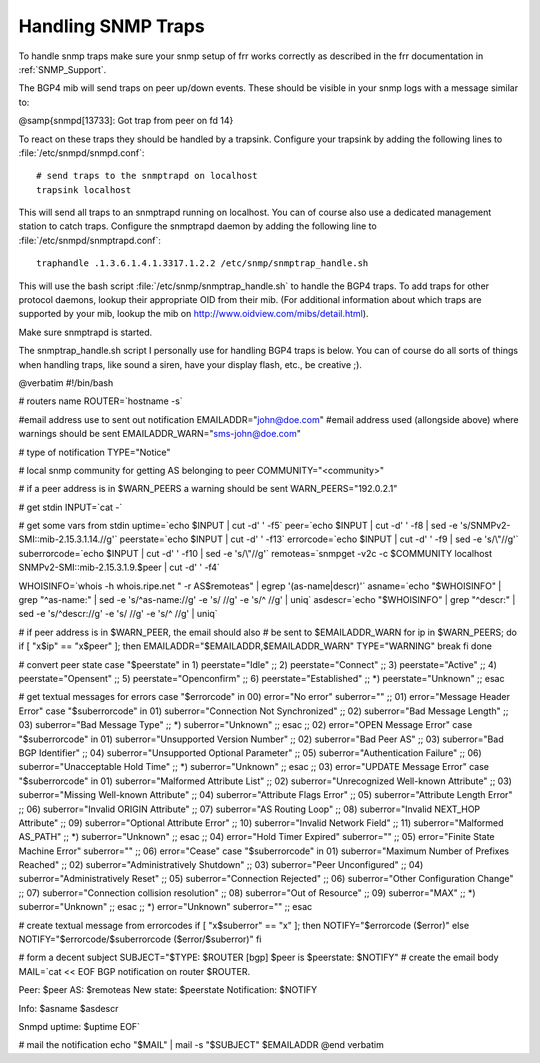Handling SNMP Traps
===================

To handle snmp traps make sure your snmp setup of frr works
correctly as described in the frr documentation in :ref:`SNMP_Support`.

The BGP4 mib will send traps on peer up/down events. These should be
visible in your snmp logs with a message similar to:

@samp{snmpd[13733]: Got trap from peer on fd 14}

To react on these traps they should be handled by a trapsink. Configure
your trapsink by adding the following lines to :file:`/etc/snmpd/snmpd.conf`:

::

    # send traps to the snmptrapd on localhost
    trapsink localhost
  

This will send all traps to an snmptrapd running on localhost. You can
of course also use a dedicated management station to catch traps.
Configure the snmptrapd daemon by adding the following line to
:file:`/etc/snmpd/snmptrapd.conf`:

::

    traphandle .1.3.6.1.4.1.3317.1.2.2 /etc/snmp/snmptrap_handle.sh
  

This will use the bash script :file:`/etc/snmp/snmptrap_handle.sh` to handle
the BGP4 traps. To add traps for other protocol daemons, lookup their
appropriate OID from their mib. (For additional information about which
traps are supported by your mib, lookup the mib on
`http://www.oidview.com/mibs/detail.html <http://www.oidview.com/mibs/detail.html>`_).

Make sure snmptrapd is started.

The snmptrap_handle.sh script I personally use for handling BGP4 traps
is below. You can of course do all sorts of things when handling traps,
like sound a siren, have your display flash, etc., be creative ;).

@verbatim
#!/bin/bash

# routers name
ROUTER=`hostname -s`

#email address use to sent out notification
EMAILADDR="john@doe.com"
#email address used (allongside above) where warnings should be sent
EMAILADDR_WARN="sms-john@doe.com"

# type of notification
TYPE="Notice"

# local snmp community for getting AS belonging to peer
COMMUNITY="<community>"

# if a peer address is in $WARN_PEERS a warning should be sent
WARN_PEERS="192.0.2.1"

# get stdin
INPUT=`cat -`

# get some vars from stdin
uptime=`echo $INPUT | cut -d' ' -f5`
peer=`echo $INPUT | cut -d' ' -f8 | sed -e 's/SNMPv2-SMI::mib-2.15.3.1.14.//g'`
peerstate=`echo $INPUT | cut -d' ' -f13`
errorcode=`echo $INPUT | cut -d' ' -f9 | sed -e 's/\\"//g'`
suberrorcode=`echo $INPUT | cut -d' ' -f10 | sed -e 's/\\"//g'`
remoteas=`snmpget -v2c -c $COMMUNITY localhost SNMPv2-SMI::mib-2.15.3.1.9.$peer | cut -d' ' -f4`

WHOISINFO=`whois -h whois.ripe.net " -r AS$remoteas" | egrep '(as-name|descr)'`
asname=`echo "$WHOISINFO" | grep "^as-name:" | sed -e 's/^as-name://g' -e 's/  //g' -e 's/^ //g' | uniq`
asdescr=`echo "$WHOISINFO" | grep "^descr:" | sed -e 's/^descr://g' -e 's/  //g' -e 's/^ //g' | uniq`

# if peer address is in $WARN_PEER, the email should also
# be sent to $EMAILADDR_WARN
for ip in $WARN_PEERS; do
if [ "x$ip" == "x$peer" ]; then
EMAILADDR="$EMAILADDR,$EMAILADDR_WARN"
TYPE="WARNING"
break
fi
done

# convert peer state
case "$peerstate" in
1) peerstate="Idle" ;;
2) peerstate="Connect" ;;
3) peerstate="Active" ;;
4) peerstate="Opensent" ;;
5) peerstate="Openconfirm" ;;
6) peerstate="Established" ;;
*) peerstate="Unknown" ;;
esac

# get textual messages for errors
case "$errorcode" in
00)
error="No error"
suberror=""
;;
01)
error="Message Header Error"
case "$suberrorcode" in
01) suberror="Connection Not Synchronized" ;;
02) suberror="Bad Message Length" ;;
03) suberror="Bad Message Type" ;;
*) suberror="Unknown" ;;
esac
;;
02)    
error="OPEN Message Error"
case "$suberrorcode" in
01) suberror="Unsupported Version Number" ;;
02) suberror="Bad Peer AS" ;;
03) suberror="Bad BGP Identifier" ;;
04) suberror="Unsupported Optional Parameter" ;;
05) suberror="Authentication Failure" ;;
06) suberror="Unacceptable Hold Time" ;;
*) suberror="Unknown" ;;
esac
;;
03)
error="UPDATE Message Error"
case "$suberrorcode" in
01) suberror="Malformed Attribute List" ;;
02) suberror="Unrecognized Well-known Attribute" ;;
03) suberror="Missing Well-known Attribute" ;;
04) suberror="Attribute Flags Error" ;;
05) suberror="Attribute Length Error" ;;
06) suberror="Invalid ORIGIN Attribute" ;;
07) suberror="AS Routing Loop" ;;
08) suberror="Invalid NEXT_HOP Attribute" ;;
09) suberror="Optional Attribute Error" ;;
10) suberror="Invalid Network Field" ;;
11) suberror="Malformed AS_PATH" ;;
*) suberror="Unknown" ;;
esac
;;
04)
error="Hold Timer Expired"
suberror=""
;;
05)
error="Finite State Machine Error"
suberror=""
;;
06)
error="Cease"
case "$suberrorcode" in
01) suberror="Maximum Number of Prefixes Reached" ;;
02) suberror="Administratively Shutdown" ;;
03) suberror="Peer Unconfigured" ;;
04) suberror="Administratively Reset" ;;
05) suberror="Connection Rejected" ;;
06) suberror="Other Configuration Change" ;;
07) suberror="Connection collision resolution" ;;
08) suberror="Out of Resource" ;;
09) suberror="MAX" ;;
*) suberror="Unknown" ;;
esac
;;
*)
error="Unknown"
suberror=""
;;
esac

# create textual message from errorcodes
if [ "x$suberror" == "x" ]; then
NOTIFY="$errorcode ($error)"
else
NOTIFY="$errorcode/$suberrorcode ($error/$suberror)"
fi

# form a decent subject
SUBJECT="$TYPE: $ROUTER [bgp] $peer is $peerstate: $NOTIFY"
# create the email body
MAIL=`cat << EOF
BGP notification on router $ROUTER.

Peer: $peer
AS: $remoteas
New state: $peerstate
Notification: $NOTIFY

Info:
$asname
$asdescr

Snmpd uptime: $uptime
EOF`

# mail the notification
echo "$MAIL" | mail -s "$SUBJECT" $EMAILADDR
@end verbatim

